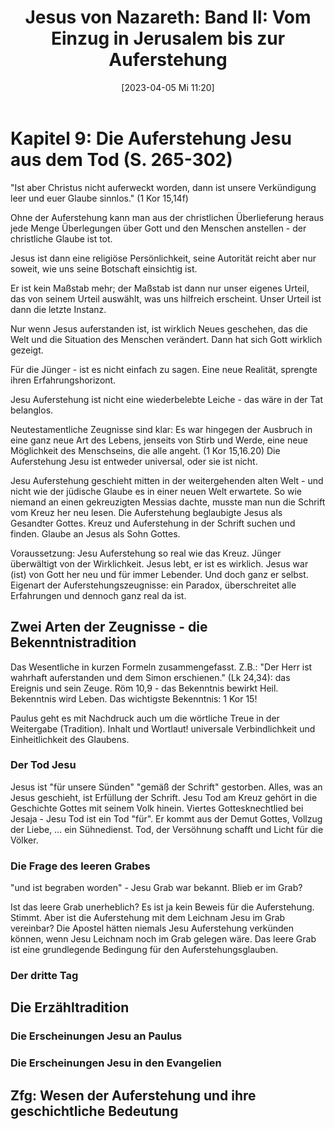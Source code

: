 #+title:      Jesus von Nazareth: Band II: Vom Einzug in Jerusalem bis zur Auferstehung
#+date:       [2023-04-05 Mi 11:20]
#+filetags:   :bib:jesus:
#+identifier: 20230405T112018
#+reference:  Ratzinger.2011

* Kapitel 9: Die Auferstehung Jesu aus dem Tod (S. 265-302)
"Ist aber Christus nicht auferweckt worden, dann ist unsere Verkündigung leer und euer Glaube sinnlos." (1 Kor 15,14f)

Ohne der Auferstehung kann man aus der christlichen Überlieferung heraus jede Menge Überlegungen über Gott und den Menschen anstellen - der christliche Glaube ist tot.

Jesus ist dann eine religiöse Persönlichkeit, seine Autorität reicht aber nur soweit, wie uns seine Botschaft einsichtig ist.

Er ist kein Maßstab mehr; der Maßstab ist dann nur unser eigenes Urteil, das von seinem Urteil auswählt, was uns hilfreich erscheint. Unser Urteil ist dann die letzte Instanz.

Nur wenn Jesus auferstanden ist, ist wirklich Neues geschehen, das die Welt und die Situation des Menschen verändert. Dann hat sich Gott wirklich gezeigt.

Für die Jünger - ist es nicht einfach zu sagen. Eine neue Realität, sprengte ihren Erfahrungshorizont.

Jesu Auferstehung ist nicht eine wiederbelebte Leiche - das wäre in der Tat belanglos.

Neutestamentliche Zeugnisse sind klar: Es war hingegen der Ausbruch in eine ganz neue Art des Lebens, jenseits von Stirb und Werde, eine neue Möglichkeit des Menschseins, die alle angeht. (1 Kor 15,16.20) Die Auferstehung Jesu ist entweder universal, oder sie ist nicht.

Jesu Auferstehung geschieht mitten in der weitergehenden alten Welt - und nicht wie der jüdische Glaube es in einer neuen Welt erwartete. So wie niemand an einen gekreuzigten Messias dachte, musste man nun die Schrift vom Kreuz her neu lesen. Die Auferstehung beglaubigte Jesus als Gesandter Gottes. Kreuz und Auferstehung in der Schrift suchen und finden. Glaube an Jesus als Sohn Gottes.

Voraussetzung: Jesu Auferstehung so real wie das Kreuz. Jünger überwältigt von der Wirklichkeit. Jesus lebt, er ist es wirklich. Jesus war (ist) von Gott her neu und für immer Lebender. Und doch ganz er selbst. Eigenart der Auferstehungszeugnisse: ein Paradox, überschreitet alle Erfahrungen und dennoch ganz real da ist.

** Zwei Arten der Zeugnisse - die Bekenntnistradition
Das Wesentliche in kurzen Formeln zusammengefasst. Z.B.: "Der Herr ist wahrhaft auferstanden und dem Simon erschienen." (Lk 24,34): das Ereignis und sein Zeuge. Röm 10,9 - das Bekenntnis bewirkt Heil. Bekenntnis wird Leben. Das wichtigste Bekenntnis: 1 Kor 15!

Paulus geht es mit Nachdruck auch um die wörtliche Treue in der Weitergabe (Tradition). Inhalt und Wortlaut! universale Verbindlichkeit und Einheitlichkeit des Glaubens. 

*** Der Tod Jesu
Jesus ist "für unsere Sünden" "gemäß der Schrift" gestorben. Alles, was an Jesus geschieht, ist Erfüllung der Schrift. Jesu Tod am Kreuz gehört in die Geschichte Gottes mit seinem Volk hinein. Viertes Gottesknechtlied bei Jesaja - Jesu Tod ist ein Tod "für". Er kommt aus der Demut Gottes, Vollzug der Liebe, ... ein Sühnedienst. Tod, der Versöhnung schafft und Licht für die Völker. 

*** Die Frage des leeren Grabes
"und ist begraben worden" - Jesu Grab war bekannt. Blieb er im Grab?

Ist das leere Grab unerheblich? Es ist ja kein Beweis für die Auferstehung. Stimmt. Aber ist die Auferstehung mit dem Leichnam Jesu im Grab vereinbar? Die Apostel hätten niemals Jesu Auferstehung verkünden können, wenn Jesu Leichnam noch im Grab gelegen wäre. Das leere Grab ist eine grundlegende Bedingung für den Auferstehungsglauben. 

*** Der dritte Tag 

** Die Erzähltradition

*** Die Erscheinungen Jesu an Paulus 

*** Die Erscheinungen Jesu in den Evangelien

** Zfg: Wesen der Auferstehung und ihre geschichtliche Bedeutung


